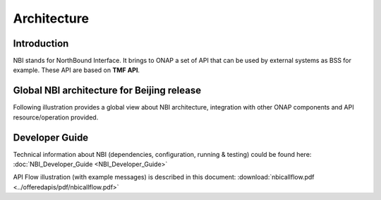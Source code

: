 .. This work is licensed under
.. a Creative Commons Attribution 4.0 International License.
.. http://creativecommons.org/licenses/by/4.0
.. Copyright 2018 ORANGE


Architecture
============

************
Introduction
************


NBI stands for NorthBound Interface. It brings to ONAP a set of API that can be
used by external systems as BSS for example.
These API are based on **TMF API**.


*******************************************
Global NBI architecture for Beijing release
*******************************************

Following illustration provides a global view about NBI architecture,
integration with other ONAP components and API resource/operation provided.

.. image:: images/ONAP_External_ID_Beijing.jpg
   :width: 800px


***************
Developer Guide
***************

Technical information about NBI
(dependencies, configuration, running & testing)
could be found here: :doc:`NBI_Developer_Guide <NBI_Developer_Guide>`

API Flow illustration (with example messages) is described in this document:
:download:`nbicallflow.pdf <../offeredapis/pdf/nbicallflow.pdf>`

